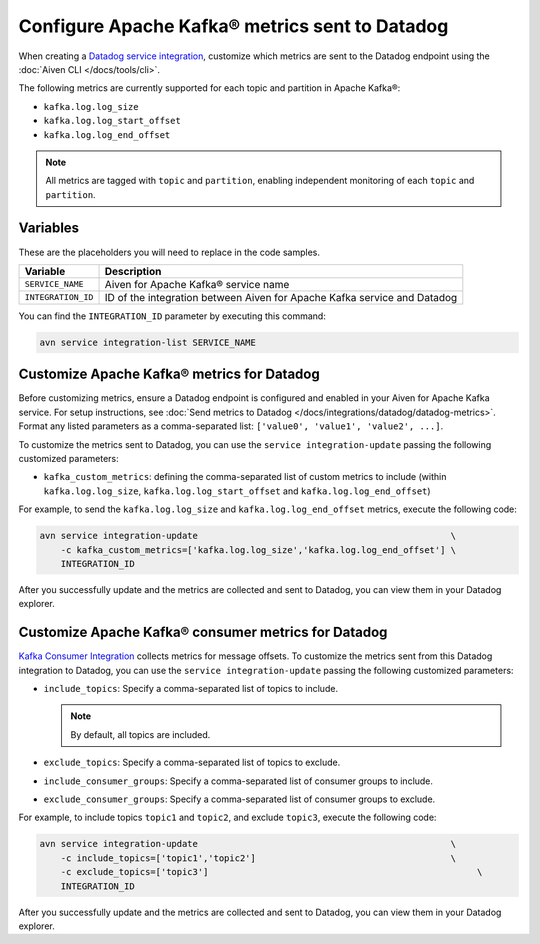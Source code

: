 Configure Apache Kafka® metrics sent to Datadog
===============================================

When creating a `Datadog service integration <https://docs.datadoghq.com/integrations/kafka/?tab=host#kafka-consumer-integration>`_, customize which metrics are sent to the Datadog endpoint using the :doc:`Aiven CLI </docs/tools/cli>`.

The following metrics are currently supported for each topic and partition in Apache Kafka®:

* ``kafka.log.log_size``
* ``kafka.log.log_start_offset``
* ``kafka.log.log_end_offset``

.. note:: 

    All metrics are tagged with ``topic`` and ``partition``, enabling independent monitoring of each ``topic`` and ``partition``.

Variables
---------

These are the placeholders you will need to replace in the code samples. 

==================     ============================================================================
Variable               Description
==================     ============================================================================
``SERVICE_NAME``       Aiven for Apache Kafka® service name
------------------     ----------------------------------------------------------------------------
``INTEGRATION_ID``     ID of the integration between Aiven for Apache Kafka service and Datadog
==================     ============================================================================

    
You can find the ``INTEGRATION_ID`` parameter by executing this command:

.. code::
     
   avn service integration-list SERVICE_NAME

Customize Apache Kafka® metrics for Datadog
----------------------------------------------------

Before customizing metrics, ensure a Datadog endpoint is configured and enabled in your Aiven for Apache Kafka service. For setup instructions, see :doc:`Send metrics to Datadog </docs/integrations/datadog/datadog-metrics>`. Format any listed parameters as a comma-separated list: ``['value0', 'value1', 'value2', ...]``.


To customize the metrics sent to Datadog, you can use the ``service integration-update`` passing the following customized parameters:

* ``kafka_custom_metrics``: defining the comma-separated list of custom metrics to include (within ``kafka.log.log_size``, ``kafka.log.log_start_offset`` and ``kafka.log.log_end_offset``)

For example, to send the ``kafka.log.log_size`` and ``kafka.log.log_end_offset`` metrics, execute the following code:

.. code::

    avn service integration-update                                                \
        -c kafka_custom_metrics=['kafka.log.log_size','kafka.log.log_end_offset'] \
        INTEGRATION_ID


After you successfully update and the metrics are collected and sent to Datadog, you can view them in your Datadog explorer.

.. seealso:: Learn more about :doc:`Datadog and Aiven </docs/integrations/datadog>`.


Customize Apache Kafka® consumer metrics for Datadog
-----------------------------------------------------

`Kafka Consumer Integration <https://docs.datadoghq.com/integrations/kafka/?tab=host#kafka-consumer-integration>`_ collects metrics for message offsets. To customize the metrics sent from this Datadog integration to Datadog, you can use the ``service integration-update`` passing the following customized parameters:

* ``include_topics``:  Specify a comma-separated list of topics to include.

  .. Note::

    By default, all topics are included.

* ``exclude_topics``: Specify a comma-separated list of topics to exclude.
* ``include_consumer_groups``: Specify a comma-separated list of consumer groups to include.
* ``exclude_consumer_groups``: Specify a comma-separated list of consumer groups to exclude.

For example, to include topics ``topic1`` and ``topic2``, and exclude ``topic3``, execute the following code:

.. code::

    avn service integration-update                                                \
        -c include_topics=['topic1','topic2']                                     \
        -c exclude_topics=['topic3']                                                   \
        INTEGRATION_ID

After you successfully update and the metrics are collected and sent to Datadog, you can view them in your Datadog explorer.
